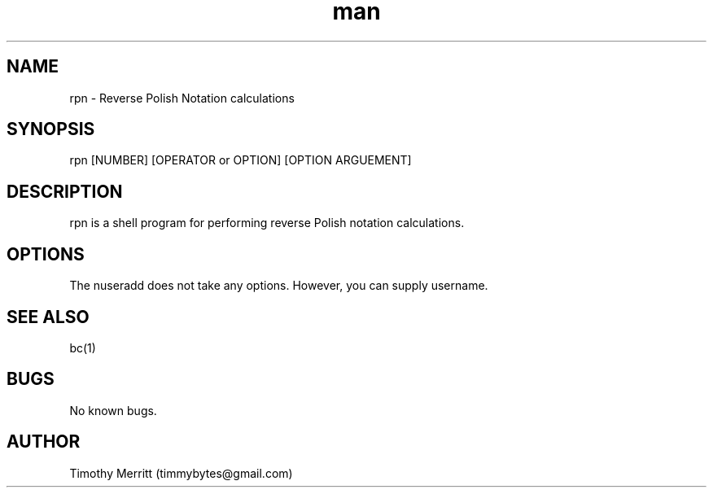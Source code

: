 .\" Manpage for rpn.
.\" Contact timmybytes@gmail.com to correct errors or typos.
.TH man 8 "20 Nov 2020" "0.1.0" "rpn man page"
.SH NAME
rpn \- Reverse Polish Notation calculations
.SH SYNOPSIS
rpn [NUMBER] [OPERATOR or OPTION] [OPTION ARGUEMENT]
.SH DESCRIPTION
rpn is a shell program for performing reverse Polish notation calculations.
.SH OPTIONS
The nuseradd does not take any options. However, you can supply username.
.SH SEE ALSO
bc(1)
.SH BUGS
No known bugs.
.SH AUTHOR
Timothy Merritt (timmybytes@gmail.com)
